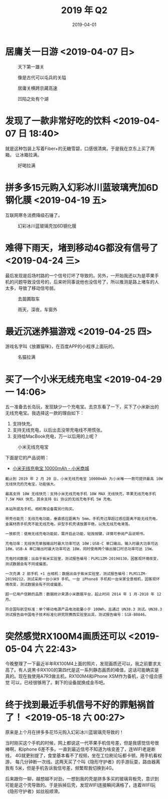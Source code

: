 #+TITLE: 2019 年 Q2
#+DATE: 2019-04-01

* 居庸关一日游 <2019-04-07 日>
#+CAPTION: 天下第一雄关
[[../static/imgs/19Q2/DSC02438.jpg]]
#+CAPTION: 像是古代可以屯兵的关隘
[[../static/imgs/19Q2/IMG_4474.jpg]]
#+CAPTION: 居庸关横跨京藏高速
[[../static/imgs/19Q2/IMG_4511.jpg]]
#+CAPTION: 凹陷之处有个湖
[[../static/imgs/19Q2/IMG_4520.jpg]]

* 发现了一款非常好吃的饮料 <2019-04-07 日 18:40>
就是这种包装上写着Fiber+的无糖雪碧，口感很清爽。于是我在京东上买了两箱，
让冰箱拉满。
#+CAPTION: 好喝拉满
[[../static/imgs/19Q2/IMG_4635.jpg]]

* 拼多多15元购入幻彩冰川蓝玻璃壳加6D钢化膜 <2019-04-19 五>
互联网寒冬消费降级石锤了。
#+CAPTION: 幻彩冰川蓝玻璃壳加6D钢化膜
[[../static/imgs/19Q2/IMG_5015.jpg]]

* 难得下雨天，堵到移动4G都没有信号了 <2019-04-24 三>
最后发现是后场村路的一个信号灯坏了导致的。另外，一开始我还以为是苹果手
机的问题导致没信号的，后来听同事说他也没信号了，所以推测是路上堵车的人
太多，导致了移动信号弱。
#+CAPTION: 去苗圃取车
[[../static/imgs/19Q2/IMG_5108.jpg]]
#+CAPTION: 雨天，深夜，车窗外
[[../static/imgs/19Q2/IMG_5116.jpg]]

* 最近沉迷养猫游戏 <2019-04-25 四>
游戏名字叫《放置猫咪》，在百度APP的小程序上面玩的。
#+CAPTION: 名猫拉满
[[../static/imgs/19Q2/IMG_5139.jpg]]

* 买了一个小米无线充电宝 <2019-04-29 一 14:06>
五一准备去长岛玩，发现缺少一个充电宝。去京东看了一下，买下了小米新出的
无线充电宝。我选择这一款的理由如下：
1. 支持快充。
2. 支持无线充电，以后出去没带充电线不用慌张。
3. 支持给MacBook充电，万一以后用的上呢？

#+CAPTION: 小米无线充电宝
[[../static/imgs/19Q2/IMG_5194.jpg]]

下面是它的产品说明：
- [[https://www.mi.com/wirelesspb/][小米无线充电宝 10000mAh - 小米商城]]

#+BEGIN_EXAMPLE
截止到 2019 年 2 月 20 日，小米无线充电宝 10000mAh 为小米唯一一款可提供最高 10W 无线快充的充电宝，功能强大。

最高支持 10W 无线快充：支持小米无线充电手机 10W MAX 无线快充，苹果无线充电手机 7.5W MAX 快充，其余支持 Qi 协议的无线充电手机 5W 充电。

本站所提及手机、相机等设备需另行购买。

带壳也能充：无线充电功能，垂直感应距离为 5mm，手机壳过厚超过感应距离不能无线充电，金属材质手机壳不能无线充电，异型手机壳请放置平稳，以免无线充电滑落。

一放即充：使用无线充电功能前，需开启此功能，轻按按键，详情可参阅产品说明书。

充电功率：无线快充单独输出时最大功率可达 10W；USB-C 单口输出、输入时最大功率可达 18W，USB-A 单口输出时最大功率可达 18W，同时使用两个输出接口时总功率可达 15W。

充电时间数据：出自于紫米实验室，测试报告编号：PLM11ZM-20190130，因客观环境改变，测试数据会有不同或偏差。

一次充满 2 部手机 +1 台相机：数据出自于紫米实验室，测试报告编号：PLM11ZM-20190212，测试采用一台小米9 手机、一台 iPhone8 手机和一台米家全景相机，因客观环境改变，测试数据会有不同或偏差。

超一亿用户信赖的品质：数据统计来源小米数据平台，起止时间 2014 年 1 月-2018 年 12 月。

符合国际航空标准：单个移动电源产品电池能量小于 100Wh，且通过 UN38.3 测试。UN38.3 测试报告由中国电子技术标准化研究院赛西实验室出具，测试报告编号：S18-B0846。
#+END_EXAMPLE


* 突然感觉RX100M4画质还可以 <2019-05-04 六 22:43>
今晚整理了一下最近半年RX100M4上面的照片，发现画质还可以，我之前要求太
高了。有人说黑卡RX100的第四代是这一系列静态画质的峰值，这话可能确实是
真的。现在我使用A7R3做主机，RX100M4和iPhone XSM作为备机，这个组合感觉
可以，已经很够用了。剩下的设备就换成金币吧。


* 终于找到最近手机信号不好的罪魁祸首了！ <2019-05-18 六 00:27>
原来是上个月在拼多多花15元购入幻彩冰川蓝玻璃壳导致的！

当时刚买这个手机的时候，网上都说这一代苹果手机信号差，但是我感觉信号很
棒啊，和iphone 6差不多。一直到最近信号不知道为啥变差了，连WIFI老是断线，
4G就更别提了，食堂基本看不了视频，坐在工位刷论坛都卡顿。用手机看权游，
每几分钟断一次线。这两天买了个叫《隐形守护者》的手游玩耍，路由器离我有
5米，但是手机告诉我信号差，频繁帮我切换到4G。

后来跟你一聊，越想越不对劲，一想到我的壳是拼多多买的玻璃背板壳，意识到
可能是这个壳导致的。于是拆掉后壳，发现WIFI连接瞬间满格了，连着WIFI玩
《隐形守护者》如丝般顺滑。

